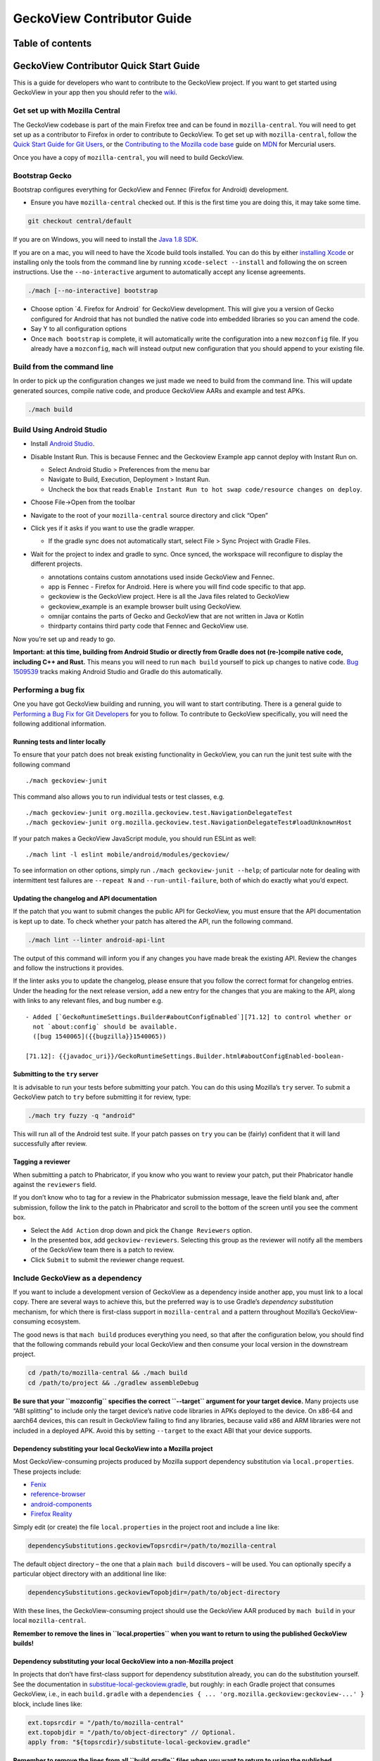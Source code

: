 .. -*- Mode: rst; fill-column: 80; -*-

===========================
GeckoView Contributor Guide
===========================

Table of contents
=================

.. contents:: :local:

GeckoView Contributor Quick Start Guide
=======================================

This is a guide for developers who want to contribute to the GeckoView
project. If you want to get started using GeckoView in your app then you
should refer to the
`wiki <https://wiki.mozilla.org/Mobile/GeckoView#Get_Started>`_.

Get set up with Mozilla Central
-------------------------------

The GeckoView codebase is part of the main Firefox tree and can be found
in ``mozilla-central``. You will need to get set up as a contributor to
Firefox in order to contribute to GeckoView. To get set up with
``mozilla-central``, follow the `Quick Start Guide for Git
Users <mc-quick-start.html>`_, or the `Contributing to the Mozilla code
base <https://developer.mozilla.org/docs/Mozilla/Developer_guide/Introduction>`_
guide on `MDN <https://developer.mozilla.org/>`_ for Mercurial users.

Once you have a copy of ``mozilla-central``, you will need to build
GeckoView.

Bootstrap Gecko
---------------

Bootstrap configures everything for GeckoView and Fennec (Firefox for Android) development.

-  Ensure you have ``mozilla-central`` checked out. If this is the first
   time you are doing this, it may take some time.

.. code:: bash

   git checkout central/default

If you are on Windows, you will need to install the
`Java 1.8 SDK <https://adoptopenjdk.net/?variant=openjdk8>`__.

If you are on a mac, you will need to have the Xcode build tools
installed. You can do this by either `installing
Xcode <https://developer.apple.com/xcode/>`__ or installing only the
tools from the command line by running ``xcode-select --install`` and
following the on screen instructions. Use the ``--no-interactive``
argument to automatically accept any license agreements.

.. code:: bash

   ./mach [--no-interactive] bootstrap

-  Choose option \`4. Firefox for Android\` for GeckoView development.
   This will give you a version of Gecko configured for Android that has
   not bundled the native code into embedded libraries so you can amend
   the code.
-  Say Y to all configuration options
-  Once ``mach bootstrap`` is complete, it will automatically write
   the configuration into a new ``mozconfig`` file. If you already
   have a ``mozconfig``, ``mach`` will instead output new configuration
   that you should append to your existing file.

Build from the command line
---------------------------

In order to pick up the configuration changes we just made we need to
build from the command line. This will update generated sources, compile
native code, and produce GeckoView AARs and example and test APKs.

.. code:: bash

   ./mach build

Build Using Android Studio
--------------------------

-  Install `Android
   Studio <https://developer.android.com/studio/install>`_.
-  Disable Instant Run. This is because Fennec and the Geckoview Example
   app cannot deploy with Instant Run on.

   -  Select Android Studio > Preferences from the menu bar
   -  Navigate to Build, Execution, Deployment > Instant Run.
   -  Uncheck the box that reads
      ``Enable Instant Run to hot swap code/resource changes on deploy``.

   |alt text|
-  Choose File->Open from the toolbar
-  Navigate to the root of your ``mozilla-central`` source directory and
   click “Open”
-  Click yes if it asks if you want to use the gradle wrapper.

   -  If the gradle sync does not automatically start, select File >
      Sync Project with Gradle Files.

-  Wait for the project to index and gradle to sync. Once synced, the
   workspace will reconfigure to display the different projects.

   -  annotations contains custom annotations used inside GeckoView and
      Fennec.
   -  app is Fennec - Firefox for Android. Here is where you will find
      code specific to that app.
   -  geckoview is the GeckoView project. Here is all the Java files
      related to GeckoView
   -  geckoview_example is an example browser built using GeckoView.
   -  omnijar contains the parts of Gecko and GeckoView that are not
      written in Java or Kotlin
   -  thirdparty contains third party code that Fennec and GeckoView
      use.

   |alt text 1|

Now you’re set up and ready to go.

**Important: at this time, building from Android Studio or directly from
Gradle does not (re-)compile native code, including C++ and Rust.** This
means you will need to run ``mach build`` yourself to pick up changes to
native code. `Bug
1509539 <https://bugzilla.mozilla.org/show_bug.cgi?id=1509539>`_ tracks
making Android Studio and Gradle do this automatically.

Performing a bug fix
--------------------

One you have got GeckoView building and running, you will want to start
contributing. There is a general guide to `Performing a Bug Fix for Git
Developers <contributing-to-mc.html>`_ for you to follow. To contribute to
GeckoView specifically, you will need the following additional
information.

Running tests and linter locally
~~~~~~~~~~~~~~~~~~~~~~~~~~~~~~~~

To ensure that your patch does not break existing functionality in
GeckoView, you can run the junit test suite with the following command

::

   ./mach geckoview-junit

This command also allows you to run individual tests or test classes,
e.g.

::

   ./mach geckoview-junit org.mozilla.geckoview.test.NavigationDelegateTest
   ./mach geckoview-junit org.mozilla.geckoview.test.NavigationDelegateTest#loadUnknownHost

If your patch makes a GeckoView JavaScript module, you should run ESLint
as well:

::

   ./mach lint -l eslint mobile/android/modules/geckoview/

To see information on other options, simply run
``./mach geckoview-junit --help``; of particular note for dealing with
intermittent test failures are ``--repeat N`` and
``--run-until-failure``, both of which do exactly what you’d expect.

Updating the changelog and API documentation
~~~~~~~~~~~~~~~~~~~~~~~~~~~~~~~~~~~~~~~~~~~~

If the patch that you want to submit changes the public API for
GeckoView, you must ensure that the API documentation is kept up to
date. To check whether your patch has altered the API, run the following
command.

.. code:: bash

   ./mach lint --linter android-api-lint

The output of this command will inform you if any changes you have made
break the existing API. Review the changes and follow the instructions
it provides.

If the linter asks you to update the changelog, please ensure that you
follow the correct format for changelog entries. Under the heading for
the next release version, add a new entry for the changes that you are
making to the API, along with links to any relevant files, and bug
number e.g.

::

   - Added [`GeckoRuntimeSettings.Builder#aboutConfigEnabled`][71.12] to control whether or
     not `about:config` should be available.
     ([bug 1540065]({{bugzilla}}1540065))

   [71.12]: {{javadoc_uri}}/GeckoRuntimeSettings.Builder.html#aboutConfigEnabled-boolean-

Submitting to the ``try`` server
~~~~~~~~~~~~~~~~~~~~~~~~~~~~~~~~

It is advisable to run your tests before submitting your patch. You can
do this using Mozilla’s ``try`` server. To submit a GeckoView patch to
``try`` before submitting it for review, type:

.. code:: bash

   ./mach try fuzzy -q "android"

This will run all of the Android test suite. If your patch passes on
``try`` you can be (fairly) confident that it will land successfully
after review.

Tagging a reviewer
~~~~~~~~~~~~~~~~~~

When submitting a patch to Phabricator, if you know who you want to
review your patch, put their Phabricator handle against the
``reviewers`` field.

If you don’t know who to tag for a review in the Phabricator submission
message, leave the field blank and, after submission, follow the link to
the patch in Phabricator and scroll to the bottom of the screen until
you see the comment box. 

- Select the ``Add Action`` drop down and pick the ``Change Reviewers`` option. 
- In the presented box, add ``geckoview-reviewers``. Selecting this group as the reviewer will notify all the members of the GeckoView team there is a patch to review.
- Click ``Submit`` to submit the reviewer change request.

Include GeckoView as a dependency
---------------------------------

If you want to include a development version of GeckoView as a
dependency inside another app, you must link to a local copy. There are
several ways to achieve this, but the preferred way is to use Gradle’s
*dependency substitution* mechanism, for which there is first-class
support in ``mozilla-central`` and a pattern throughout Mozilla’s
GeckoView-consuming ecosystem.

The good news is that ``mach build`` produces everything you need, so
that after the configuration below, you should find that the following
commands rebuild your local GeckoView and then consume your local
version in the downstream project.

.. code:: sh

   cd /path/to/mozilla-central && ./mach build
   cd /path/to/project && ./gradlew assembleDebug

**Be sure that your ``mozconfig`` specifies the correct ``--target``
argument for your target device.** Many projects use “ABI splitting” to
include only the target device’s native code libraries in APKs deployed
to the device. On x86-64 and aarch64 devices, this can result in
GeckoView failing to find any libraries, because valid x86 and ARM
libraries were not included in a deployed APK. Avoid this by setting
``--target`` to the exact ABI that your device supports.

Dependency substiting your local GeckoView into a Mozilla project
~~~~~~~~~~~~~~~~~~~~~~~~~~~~~~~~~~~~~~~~~~~~~~~~~~~~~~~~~~~~~~~~~

Most GeckoView-consuming projects produced by Mozilla support dependency
substitution via ``local.properties``. These projects include: 

- `Fenix <https://github.com/mozilla-mobile/fenix>`_ 
- `reference-browser <https://github.com/mozilla-mobile/reference-browser>`_
- `android-components <https://github.com/mozilla-mobile/android-components>`_
- `Firefox Reality <https://github.com/MozillaReality/FirefoxReality>`_

Simply edit (or create) the file ``local.properties`` in the project
root and include a line like:

.. code:: properties

   dependencySubstitutions.geckoviewTopsrcdir=/path/to/mozilla-central

The default object directory – the one that a plain ``mach build``
discovers – will be used. You can optionally specify a particular object
directory with an additional line like:

.. code:: properties

   dependencySubstitutions.geckoviewTopobjdir=/path/to/object-directory

With these lines, the GeckoView-consuming project should use the
GeckoView AAR produced by ``mach build`` in your local
``mozilla-central``.

**Remember to remove the lines in ``local.properties`` when you want to
return to using the published GeckoView builds!**

Dependency substituting your local GeckoView into a non-Mozilla project
~~~~~~~~~~~~~~~~~~~~~~~~~~~~~~~~~~~~~~~~~~~~~~~~~~~~~~~~~~~~~~~~~~~~~~~

In projects that don’t have first-class support for dependency
substitution already, you can do the substitution yourself. See the
documentation in
`substitue-local-geckoview.gradle <https://hg.mozilla.org/mozilla-central/file/tip/substitute-local-geckoview.gradle>`_,
but roughly: in each Gradle project that consumes GeckoView, i.e., in
each ``build.gradle`` with a
``dependencies { ... 'org.mozilla.geckoview:geckoview-...' }`` block,
include lines like:

.. code:: groovy

   ext.topsrcdir = "/path/to/mozilla-central"
   ext.topobjdir = "/path/to/object-directory" // Optional.
   apply from: "${topsrcdir}/substitute-local-geckoview.gradle"

**Remember to remove the lines from all ``build.gradle`` files when you
want to return to using the published GeckoView builds!**

Next Steps
----------

-  Get started with `Native Debugging <native-debugging.html>`_

.. |alt text| image:: ../assets/DisableInstantRun.png
.. |alt text 1| image:: ../assets/GeckoViewStructure.png
